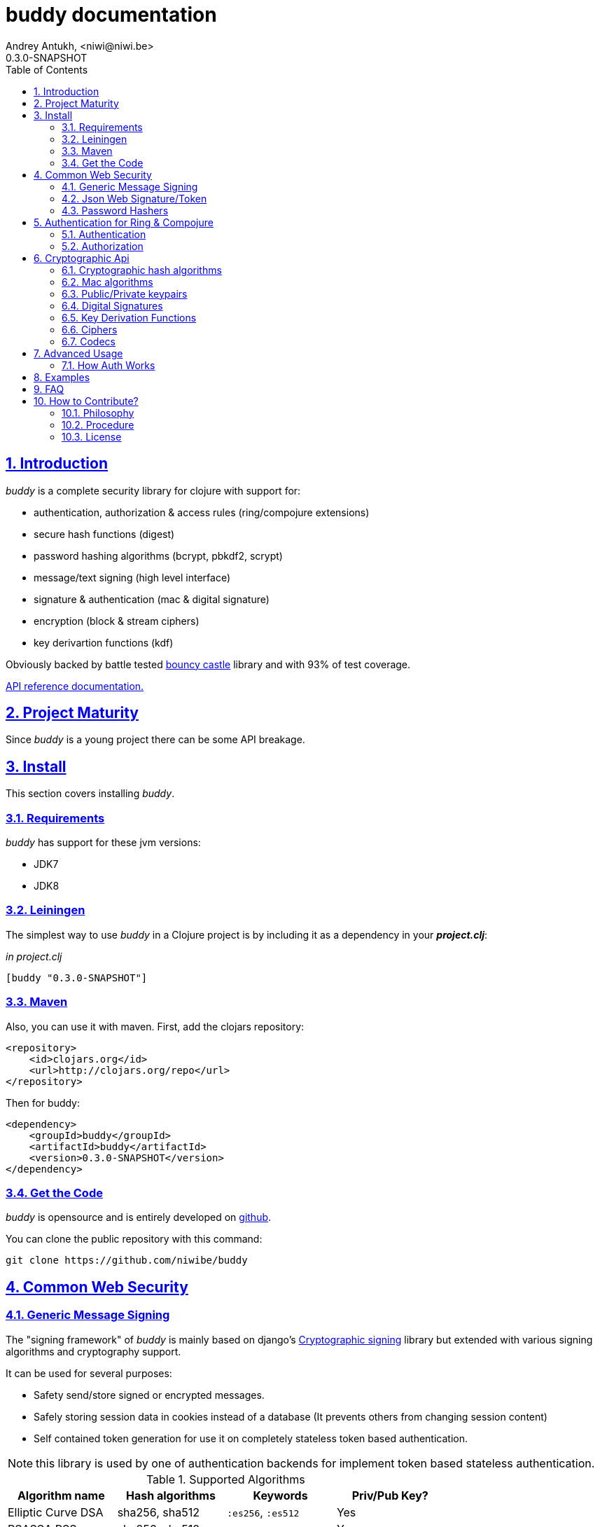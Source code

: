 buddy documentation
===================
Andrey Antukh, <niwi@niwi.be>
0.3.0-SNAPSHOT
:toc: left
:numbered:
:source-highlighter: pygments
:pygments-style: friendly
:sectlinks:


Introduction
------------

_buddy_ is a complete security library for clojure with support for:

- authentication, authorization & access rules (ring/compojure extensions)
- secure hash functions (digest)
- password hashing algorithms (bcrypt, pbkdf2, scrypt)
- message/text signing (high level interface)
- signature & authentication (mac & digital signature)
- encryption (block & stream ciphers)
- key derivartion functions (kdf)

Obviously backed by battle tested link:http://www.bouncycastle.org/specifications.html[bouncy castle]
library and with 93% of test coverage.

link:api/index.html[API reference documentation.]


Project Maturity
----------------

Since _buddy_ is a young project there can be some API breakage.


Install
-------

This section covers installing _buddy_.


Requirements
~~~~~~~~~~~~

_buddy_ has support for these jvm versions:

- JDK7
- JDK8


Leiningen
~~~~~~~~~

The simplest way to use _buddy_ in a Clojure project is by including
it as a dependency in your *_project.clj_*:

._in project.clj_
[source,clojure]
----
[buddy "0.3.0-SNAPSHOT"]
----

Maven
~~~~~

Also, you can use it with maven. First, add the clojars repository:

[source,xml]
----
<repository>
    <id>clojars.org</id>
    <url>http://clojars.org/repo</url>
</repository>
----

Then for buddy:

[source,xml]
----
<dependency>
    <groupId>buddy</groupId>
    <artifactId>buddy</artifactId>
    <version>0.3.0-SNAPSHOT</version>
</dependency>
----


Get the Code
~~~~~~~~~~~~

_buddy_ is opensource and is entirely developed on link:https://github.com/niwibe/buddy[github].

You can clone the public repository with this command:

[source,text]
----
git clone https://github.com/niwibe/buddy
----

Common Web Security
-------------------

Generic Message Signing
~~~~~~~~~~~~~~~~~~~~~~~

The "signing framework" of _buddy_ is mainly based on django's
link:https://docs.djangoproject.com/en/1.6/topics/signing/[Cryptographic
signing] library but extended with various signing algorithms and cryptography
support.

It can be used for several purposes:

- Safety send/store signed or encrypted messages.
- Safely storing session data in cookies instead of a database (It prevents others from changing session content)
- Self contained token generation for use it on completely stateless token based authentication.

NOTE: this library is used by one of authentication backends for implement token based stateless authentication.

.Supported Algorithms
[options="header"]
|=====================================================================================
|Algorithm name     | Hash algorithms   | Keywords           | Priv/Pub Key?
|Elliptic Curve DSA | sha256, sha512    | `:es256`, `:es512` | Yes
|RSASSA PSS         | sha256, sha512    | `:ps256`, `:ps512` | Yes
|RSASSA PKCS1 v1_5  | sha256, sha512    | `:rs256`, `:rs256` | Yes
|HMAC               | sha256*, sha512   | `:hs256`, `:hs256` | No
|=====================================================================================

+++*+++ indicates the default value.


[NOTE]
====
Only HMAC based algorithm supports plain text secret keys, If you want use
Digital Signature instead of hmac, you must have a key pair (public and private).
====


Using low level api
^^^^^^^^^^^^^^^^^^^

There are four signing functions in *`buddy.sign.generic`* namespace: `sign`,
`unsign`, `loads` and `dumps`.

`sign` and `unsign` are low level and work primarily with strings.

.Unsigning previously signed data
[source,clojure]
----
(require '[buddy.sign.generic :refer [sign unsign]])

;; Sign data
(def signed-data (sign "mystring" "my-secret-key"))

;; signed-data should contain a string similar to:
;; "mystring:f08dd937a438f43639d34a345910148cb933ea8ea0c2c306e8733e0255677e3d:MTM..."

;; Unsign previosly signed data
(def unsigned-data (unsign signed-data "my-secret-key"))

;; unsigned-data should contain the original string: "mystring"
----

The signing process consists of appending signatures to the original
string and separating the signature with a predefined separator (default
":" char).

Each signature has a timestamp attached (with millisecond of accuracy) so you can
invalidate signed messages based on their age.

.Invalidate signed data using timestamp
[source,clojure]
----
;; Unsign with max-age (15min)
(def unsigned-data (unsign signed-data "my-secret-key" {:max-age (* 15 60)}))

;; unsigned-data should contain a nil value if the signing date is
;; older than 15 min.
----


Protecting complex data structures
^^^^^^^^^^^^^^^^^^^^^^^^^^^^^^^^^^

If you wish to protect a native data structure (hash-map, hash-set,
list, vector, etc...)  you can do so using the signing `dumps` and
`loads` functions.

They accept the same parameters as their low level friends, but can also sign
more complex data.

.Sign/Unsign Clojure hash-map
[source,clojure]
----
(require '[buddy.sign.generic :refer [dumps loads]])

;; Sign data
(def signed-data (dumps {:userid 1} "my-secret-key"))

;; signed-data should contain a string similar to:
;; "TlBZARlgGwAAAAIOAAAABnVzZXJpZCsAAAAAAAAAAQ:59d9e8063ad80f6abd3092b45857810b10f5..."

;; Unsign previously signed data
(def unsigned-data (loads signed-data "my-secret-key"))

;; unsigned-data should contain a original map: {:userid 1}
----

NOTE: it uses a Clojure serialization library link:https://github.com/ptaoussanis/nippy[Nippy]


Using Digital Signature algorithms
^^^^^^^^^^^^^^^^^^^^^^^^^^^^^^^^^^

For use anyone of digital signature algorithms you must have a private/public key. If you
don't have one, don't worry - it's very easy to generate one using *openssl*.


Elliptic Curve DSA
++++++++++++++++++

[source, bash]
----
# Generating params file
openssl ecparam -name prime256v1 -out ecparams.pem

# Generate a private key from params file
openssl ecparam -in ecparams.pem -genkey -noout -out ecprivkey.pem

# Generate a public key from private key
openssl ec -in ecprivkey.pem -pubout -out ecpubkey.pem
----


RSA based signatures
++++++++++++++++++++

[source, bash]
----
# Generate aes256 encrypted private key
openssl genrsa -aes256 -out privkey.pem 2048

# Generate public key from previously created private key.
openssl rsa -pubout -in privkey.pem -out pubkey.pem
----


Using Digital Signature Keys for signing
++++++++++++++++++++++++++++++++++++++++

Now, having generated a key pair, you can sign your messages with the
previously mentioned Digital Signature algorithms.

[source, clojure]
----
(require '[buddy.sign.generic :refer [sign unsign]])

;; Import namespace for managing/reading keys
(require '[buddy.core.keys :as keys])

;; Create keys instances
(def ec-privkey (keys/private-key "ecprivkey.pem"))
(def ec-pubkey (keys/public-key "ecpubkey.pem"))

;; Use them like plain secret password with hmac algorithms for sign
(def signed-data (sign "mystring" ec-privkey {:alg :ec256}))

;; And unsign
(def unsigned-data (unsign signed-data ec-pubkey {:alg :ec256}))
----

Json Web Signature/Token
~~~~~~~~~~~~~~~~~~~~~~~~

~*New in version:* 0.2~

JSON Web Signature (JWS) represents content secured with digital
signatures or Message Authentication Codes (MACs) using JavaScript
Object Notation (JSON) based data structures.

List of rfcs related to this feature:

- http://tools.ietf.org/html/draft-ietf-oauth-json-web-token-20
- http://tools.ietf.org/html/draft-ietf-jose-json-web-algorithms-26
- http://tools.ietf.org/html/draft-ietf-jose-json-web-signature-26


.Supported Algorithms
[options="header"]
|=====================================================================================
|Algorithm name     | Hash algorithms   | Keywords           | Priv/Pub Key?
|Elliptic Curve DSA | sha256, sha512    | `:es256`, `:es512` | Yes
|RSASSA PSS         | sha256, sha512    | `:ps256`, `:ps512` | Yes
|RSASSA PKCS1 v1_5  | sha256, sha512    | `:rs256`, `:rs256` | Yes
|HMAC               | sha256*, sha512   | `:hs256`, `:hs256` | No
|=====================================================================================

NOTE: almost all specified algorithms in jws-algorithms rfc are implemented. Add
support for missing algorithms is very easy to add possibly them will be added in
the near future (pull-requests welcome).


Signing data
^^^^^^^^^^^^

Due to the nature of storing format, the input is restricted mainly to json objects
on the current version.

.Example sign data using JWS
[source, clojure]
----
(require '[buddy.sign.jws :as jws])

;; Sign data using default `:hs256` algorithm that does not
;; requres special priv/pub key.
(def data (jws/sign {:userid 1} "secret"))

;; data should contain string similar to:
;; "eyJ0eXAiOiJKV1MiLCJhbGciOiJIUzI1NiJ9.eyJ1c2VyaWQiOjF9.zjenOuIAEG-..."

(jws/unsign data "secret")
;; => {:userid 1}
----


Password Hashers
~~~~~~~~~~~~~~~~

Another important part of a good authentication/authorization library
is providing some facilities for generating secure passwords.

_buddy_ comes with a few functions for generating and verifying
passwords such as the widely used password derivation algorithms:
bcrypt and pbkdf2.

.Supported password hashers algorithms
[options="header"]
|=====================================================================================
| Hash algorithm name  | Namespace              | Observations
| Bcrypt               | `buddy.hashers.bcrypt` | Recommended
| Pbkdf2               | `buddy.hashers.pbkdf2` | Recommended
| Scrypt               | `buddy.hashers.scrypt` | Recommended
| sha256               | `buddy.hashers.sha256` | Not recommended
| md5                  | `buddy.hashers.md5`    | Broken! Not Recommended
|=====================================================================================


The hashers  consist in two functions: `make-password` and `check-password`.

The purpose of these functions is obvious: creating a new password,
and verifying incoming plain text password with previously created
hash.

.Example of creating and verifying a new hash
[source,clojure]
----
(require '[buddy.hashers.bcrypt :as hs])

(def myhash (hs/make-password "secretpassword"))
(def ok (hs/check-password "secretpassword" myhash))

;; ok var reference should contain true
----

[NOTE]
====
`make-password` accepts distinct parameters depending on hasher implementation and all functions
work with strings instead of bytes (unlike cryptographic hash functions).
====


Authentication for Ring & Compojure
-----------------------------------

Additionally, buddy commes with web library support for authentication
and authorization. It mainly works with ring (and compojure, since it
is ring-based) but in the future it can be extended for work with
other libraries.


Authentication
~~~~~~~~~~~~~~

Buddy differs with other libraries because it takes very different approach for handling
authentication. In first step, it clearly split authentication and authorization in two
separated steps and in second step, implements it using "backends" and protocols for easy
extensibility.

If you are not happy with builtin backends, you can implement your own and use it with
buddy middlewares without any problem.

Authentication in buddy, has two phases:

- Parse: parsing incoming request headers, parameters etc...
- Authenticate: having parsed data do authentication process, such as call auth function,
  unsign self contained token, etc...

.Here is a list of built-in authentication backends:
[options="header"]
|=====================================================================================
| Backend name | Namespace                       | Observations
| Http Basic   | `buddy.auth.backends.httpbasic` |
| Session      | `buddy.auth.backends.session`   | Can be combined with password hashers.
| Token        | `buddy.auth.backends.token`     | Can be combined with password hashers and high level signing library for generate tokens.
| SignedToken  | `buddy.auth.backends.token`     | Based on the high level signing framework.
|=====================================================================================


HTTP Basic
^^^^^^^^^^

The HTTP Basic authentication backend is one of the simplest and most insecure authentication
systems, but is a good first step for understand how buddy authentication works.

.Simple ring handler/view for example purpose.
[source,clojure]
----
(require '[buddy.auth :refer (authenticated?)])
(require '[ring.util.response :refer (response)])

;; Simple ring handler. This can also be a compojure router handler
;; or anything else compatible with ring middlewares.
(defn handler
  [request]
  (if (authenticated? request)
    (response (format "Hello %s" (:identity request)))
    (response "Hello Anonymous")))
----

.Create an instance of authentication backend.
[source, clojure]
----
(require '[buddy.auth.backends.httpbasic :refer [http-basic-backend]])

;; Http Basic backend in this case requires one function with parameter
;; that takes a responsability to identify the incoming request.

;; The required function is caled in authentication of parsed data
;; and it receives the current ring request and parsed data from parse
;; phase of authentication.
;;
;; This function should return a non-nil value that
;; is automatically stored on :identity key on request
;; If it returns nil, a request is considered unauthenticated.

(defn my-authfn
  [request, authdata]
  (let [username (:username authdata)
        password (:password authdata)]
    username))

(def backend (http-basic-backend {:realm "MyApi" :authfn my-authfn}))
----


Now having simple view function and backend defined, you should wrap it
in a standard ring middleware way with buddy's authentication middleware.

.Declare auth function and create ring app with wrapped handler.
[source,clojure]
----
(require '[buddy.auth.middleware :refer [wrap-authentication]])

;; Define the main handler with *app* name wrapping it
;; with authentication middleware using an instance of
;; just created http-basic backend.

;; Define app var with handler wrapped with buddy's authentication
;; middleware using just previously defined backend.

(def app (wrap-authentication handler backend))
----

Now, all incoming request with basic auth header are properly parsed and
request with `:identity` forwarded to real handler or next middleware.


Session
^^^^^^^

The session backend has the simplest implementation because it relies
entirely on ring session support.

It checks the `:identity` key on session to authenticate the user with its
value. The value is identified as logged user if it contains any logical true
value.

See xref:examples[examples section] for complete examples for this backend.


Token
^^^^^

Standard
++++++++

This backend works much like the basic auth backend with the difference that this works with
tokens that can be unpredictable.

It parses a token and passes it to _authfn_ for authentication.


Signed/Stateless
++++++++++++++++

This backend is very similar to standard token backend previously explained, but instead
of relying on _authfn_ for identify a token, it uses stateless tokens (contains all needed
data in a token, without storing any information about token on database as ex...).

This backend relies on the security of the high level signing framework for user authentication.

Reference: http://lucumr.pocoo.org/2013/11/17/my-favorite-database/


Authorization
~~~~~~~~~~~~~

_buddy_ also comes with an authorization system.

The authorization system is split into two parts:

- access rules system, using rules and logical combinators that applies to specific urls (matching
  them using regular expressions) or specific handlers wrapping with the `restricted` decorator.
- generic authorization system using exceptions for fast return and unauthorized-handler function
  for handle unauthorized requsts.


Access Rules System
^^^^^^^^^^^^^^^^^^^

Introduction
++++++++++++

The access rules are another part of the authorization system, and consist of a list of rules
for one or more uri's using regular expressions. One rule consists of a regular expression with its
associated handler (function) with authorization logic.

.Simple rule definition example.
[source,clojure]
----
{:pattern #"^/admin/.*"
 :handler admin-access}
----

Function with authorization logic has the following appearance:

[source, clojure]
----
(require '[buddy.auth :refer (authenticated?)])

(defn should-be-authenticated
  [request]
  (authenticated? request))

(defn should-be-safe
  [request]
  (let [method (:method request)]
    (if (or (= method :get) (= method :head))
      true
      false)))
----

It should return a boolean value with true when request is authorized and false
for unauthorized.

Also, you can combine multiple rules using logical operators in an other rule:

[source,clojure]
----
{:pattern #"^/admin/.*"
 :handler {:or [should-be-authenticated
                should-be-safe]}}
----

You can nesting rules combinators as you want:

[source,clojure]
----
{:pattern #"^/admin/.*"
 :handler {:or [should-be-admin
                {:and [should-be-safe
                       should-be-authenticated]}]}}
----


Usage
+++++

Now, knowing how rules can be defined, the question is, How can we use
it for access control for routes?

In this case you have two ways:

- Define a separated vector of handlers and pass it to authorization middleware
- Use more granular `restricted` decorator/middleware for specific functions.


For wrap separated defined access rules, you should use `wrap-access-rules`
buddy middleware. Here some examples of how to setup authorization for you ring
app:

.Define a list of rules
[source,clojure]
----
;; Rules handlers used on this example are omited for code clarity
;; and them repsents a authorization logic for its name.

(def rules [{:pattern #"^/admin/.*"
             :handler {:or [admin-access operator-access]}}
            {:pattern #"^/login$"
             :handler any-access}
            {:pattern #"^/.*"
             :handler authenticated-access}])
----

.Define default behavior for not authorized requests
[source,clojure]
----
;; This functions works like default ring compatible handler
;; and should implement the default behavior for request
;; that are not authorized by any defined rule

(defn reject-handler
  [request]
  {:status 403
   :headers {}
   :body "Not authorized"})
----

.Wrap your handler with access rules (and run with jetty as example)
[source,clojure]
----
(defn -main
  [& args]
  (let [options {:rules rules :reject-handler reject-handler}
        app     (wrap-access-rules your-app-handler options)]
    (run-jetty app {:port 9090}))
----

NOTE: An unauthorized exception is raised if no reject handler is
specified. These exceptions can be captured by generic authorization
middleware.

NOTE: If request uri not match any regular expression, the default policy enter in
action. Default policy in buddy is *allow* but you can change the default behavior
specifiec `:reject` value to `:policy` option.


If you don't want a external rules list and simple want apply some rules to specific
ring views/handlers, your can use `restrict` decorator/middleware:


.Simple example using compojure routes.
[source, clojure]
----
(require '[buddy.auth.accessrules :refer [restrict]])

(defn home-controller
  [request]
  {:body "Hello World" :status 200})


(defroutes app
  (GET "/" [] (restrict home-controller {:rule should-be-authenticated
                                         :reject-handler reject-handler}))
----


Generic authorization
^^^^^^^^^^^^^^^^^^^^^

An other way to handle not authorized exceptions is using exceptions. It is less functional
but in some sircumstances can work very well.

But how it works? It is very simple, the authorization backend wraps everything in
a try/catch block watching only specific exception, and in case of unauthorized exception
is intercepted, executes a specific function for handle it or reraise the exception.

With this approach you can define your own middlewared/decorators with custom authorization
logic with fast skip raising not authorized exception using `throw-unauthorized` function.

[source, clojure]
----
(require '[buddy.auth :refer [authenticated? throw-unauthorized]])
(require '[ring.util.response :refer (response redirect)])

(defn home-controller
  [request]
  (when (not (authenticated? request))
    (throw-unauthorized {:message "Not authorized"}))
  (response "Hello World"))
----

Like authentication system, authorization is also implemented using protocols. Taking advantage of
it, all built-in authentication backends also implements this authorization protocol (`IAuthorization`):

[NOTE]
====
Some authentication backends require specific behavior in the authorization layer (like http-basic
which should return `WWW-Authenticate` header when request is unauthorized). By default, all backends
come with an specific implementation.

You can overwrite the default behavior by passing your own exception handler through the
`:unauthorized-handler` keyword parameter in the backend constructor.
====

Below is a complete example setting up a basic/generic authorization
system for your ring compatible web application:

.Define the final handler
[source,clojure]
----
(require '[buddy.auth.backends.httpbasic :refer [http-basic-backend]])
(require '[buddy.auth.middleware :refer [wrap-authentication wrap-authorization]])

;; Define the final handler wrapping it on authentication and
;; authorization handler using the same backend and overwriting
;; the default unathorized request behavior with own, previously
;; defined function

(def app
  (let [backend (http-basic-backend
                 {:realm "API"
                  :authfn my-auth-fn
                  :unauthorized-handler my-unauthorized-handler})]
    (-> handler
        (wrap-authentication backend)
        (wrap-authorization backend))))
----

NOTE: If you want know how it really works, see xref:how-it-works[How it works] section or
take a look on examples.


Cryptographic Api
-----------------

Buddy has a low-level interface and a high-level interface.

The low-level interface is located in the `buddy.core` namespace and
has implementations for:

- cryptographic hash algorithms
- key derivation algorithms
- digital signatures
- message authentication (mac)
- cryptographic algorithms (block & stream ciphers)


Cryptographic hash algorithms
~~~~~~~~~~~~~~~~~~~~~~~~~~~~~

All hash algorithms are located in the `buddy.core.hash` namespace.

.Available hash algorithms
[options="header"]
|===============================================
| Hash algorithm name  | Digest size
| SHA1                 | 160
| SHA2                 | 256, 384, 512
| SHA3                 | 256, 384, 512
| MD5                  | 128
| Tiger                | 192
|===============================================


Basic usage
^^^^^^^^^^^

.Import namespace example:
[source, clojure]
----
(require '[buddy.core.hash :as hash])
(require '[buddy.core.codecs :refer :all])
----

.Usage examples:
[source, clojure]
----
(hash/sha256 "foo bar")
;; -> #<byte[] [B@162a657e>

(-> (hash/sha256 "foo bar")
    (bytes->hex))
;; -> "fbc1a9f858ea9e177916964bd88c3d37b91a1e84412765e29950777f265c4b75"
----


Advanced usage
^^^^^^^^^^^^^^

Hash functions are implemented using protocols and can be extended
to other types. The default implementations come with support
for file-like objects (*File*, *URL*, URI* and *InputStream*).

.Make hash of file example:
[source, clojure]
----
;; Additional import for easy open files
(require '[clojure.java.io :as io])

(-> (hash/sha256 (io/input-stream "/tmp/some-file"))
    (bytes->hex))
;; -> "bba878639499c8449f69efbfc699413eebfaf41d4b7a7faa560bfaf7e93a43dd"
----

You can extend it for your own types using the
*buddy.core.hash/Digest* protocol:

[source,clojure]
----
(defprotocol Digest
  (make-digest [data algorithm]))
----

[NOTE]
Functions like *sha256* are aliases for the more generic
function *digest*.


Mac algorithms
~~~~~~~~~~~~~~

Buddy comes with three mac implementations: *HMac*, *SHMac* and *Poly1305*.

HMac & SHMac
^^^^^^^^^^^^

There are two variants of hmac: simple and salted. And are available
in the `buddy.core.mac.hmac` and `buddy.core.mac.shmac` respectively.

Basic usage
+++++++++++

[source, clojure]
----
;; Import required namespaces
(require '[buddy.core.mac.hmac :as hmac])
(require '[buddy.core.mac.shmac :as shmac])
(require '[buddy.core.codecs :refer :all])

;; Generate sha256 hmac over string
(-> (hmac/hmac "foo bar" "mysecretkey" :sha256)
    (bytes->hex))
;; -> "61849448bdbb67b39d609471eead667e65b0d1b9e01b1c3bf7aa56b83e9c8083"

;; Same example but using salted variant
(-> (shmac/shmac "foo bar" "salt" "mysecretkey" :sha256)
    (bytes->hex))
;; -> "bd5f7a0040430a73f4845bac8f980c6398b4baae8a22efcc22038be0f4dd9678"
----

The key parameter can be any type that implements the *ByteArray* protocol
defined in the `buddy.core.codecs` namespace. It comes with default implementations for
`byte[]` and `java.lang.String`.


Advanced usage
++++++++++++++

Like hash functions, hmac is implemented using Clojure
protocols and comes with default implementations for: String, byte[],
*File*, *URL*, *URI* and *InputStream*.

[source,clojure]
----
(require '[clojure.java.io :as io])

;; Generate hmac for file
(-> (io/input-stream "/tmp/somefile")
    (hmac/hmac "mysecretkey" :sha256)
    (bytes->hex))
;; -> "4cb793e600848da2053238003fce4c010233c49df3e6a04119b4287eb464c27e"
----

You can extend it for your own types using `buddy.core.mac.hmac/HMac` protocol:

[source,clojure]
----
(defprotocol HMac
  (make-hmac [data key algorithm]))
----


Poly1305
^^^^^^^^

Poly1305 is a cryptographic message authentication code
(MAC) written by Daniel J. Bernstein. It can be used to verify the
data integrity and the authenticity of a message.

The security of Poly1305 is very close to the block cipher algorithm.
As a result, the only way for an attacker to break Poly1305 is to break
the cipher.

Poly1305 offers cipher replaceability. If anything goes wrong with
one, it can be substituted by another with identical security
guarantees.

Unlike *HMac*, it requires an initialization vector (IV). An IV is
like a salt. It should be generated using a strong random number
generator for security guarantees. Also, the IV should be of the same
length as the chosen cipher block size.


Basic usage
+++++++++++

The default specification talks about AES as default block cipher,
but buddy comes with support for three block ciphers: AES, Serpent
and Twofish.

.Make mac using Serpent block cipher with random IV
[source, clojure]
----
(require '[buddy.core.codecs :refer [bytes->hex]])
(require '[buddy.core.mac.poly1305 :as poly])
(require '[buddy.core.keys :refer [make-random-bytes]])

(let [iv  (make-random-bytes 16)
      mac (poly/poly1305 "some-data" "mysecret" iv :serpent)]
  (println (bytes->hex mac)))
;; => "1976b1c490c306e7304a59dfacee4207"
----


Public/Private keypairs
~~~~~~~~~~~~~~~~~~~~~~~

Before explaining digital signatures, you need to read public/private
keypairs and convert them to usable objects. Buddy has limited support
for reading:

- RSA keypair
- ECDSA keypair


RSA Keypair
^^^^^^^^^^^

An RSA keypair is obviously used for RSA encryption/decryption, but it
is also used for making digital signatures with RSA-derived
algorithms.

.Read keys
[source,clojure]
----
(require '[buddy.core.keys :as keys])

;; The last parameter is optional and is only mandatory
;; if a private key is encrypted.
(def privkey (keys/private-key "test/_files/privkey.3des.rsa.pem" "secret")
(def pubkey (keys/public-key "test/_files/pubkey.3des.rsa.pem"))
----

.Generate a RSA Keypair using openssl.
[source,bash]
----
# Generate AES-256 encrypted private key
openssl genrsa -aes256 -out privkey.pem 2048

# Generate public key from previously created private key.
openssl rsa -pubout -in privkey.pem -out pubkey.pem
----


ECDSA Keypair
^^^^^^^^^^^^^

Like RSA keypairs, ECDSA is also used for making digital signatures
and can be read like in the RSA examples.

.Read keys.
[source, clojure]
----
(require '[buddy.core.keys :as keys])

;; The last parameter is optional and is only mandatory
;; if a private key is encrypted.
(def privkey (keys/private-key "test/_files/privkey.ecdsa.pem" "secret")
(def pubkey (keys/public-key "test/_files/pubkey.ecdsa.pem"))
----

.Generate a ECDSA Keypair using openssl.
[source, bash]
----
# Generate a params file
openssl ecparam -name prime256v1 -out ecparams.pem

# Generate a private key from params file
openssl ecparam -in ecparams.pem -genkey -noout -out ecprivkey.pem

# Generate a public key from private key
openssl ec -in ecprivkey.pem -pubout -out ecpubkey.pem
----


Digital Signatures
~~~~~~~~~~~~~~~~~~

Digital Signatures differ from Mac as Mac values are both generated
and verified using the same secret key. Digital Signatures require a
public/private keypair. It signs using a private key and verifies a
signature using a public key.


RSASSA PSS
^^^^^^^^^^

RSASSA-PSS is an improved probabilistic signature scheme with
appendix. What that means is that you can use a private RSA key
to sign data in combination with some random input.

link:http://www.ietf.org/rfc/rfc3447.txt[rfc3447.txt]

.Sign sample string using rsassa-pss.
[source, clojure]
----
(require '[buddy.core.keys :as keys])
(require '[buddy.core.sign.rsapss :as rsapss])

;; Read private key
(def rsaprivkey (keys/private-key "test/_files/privkey.3des.rsa.pem" "secret"))

;; Make signature
(def signature (rsapss/rsapss "foo" rsaprivkey :sha256))

;; Now signature contains a byte[] with signature of "foo" string
----

.Verify signature using rsassa-pss.
[source, clojure]
----
;; Read private key
(def rsapubkey (keys/private-key "test/_files/pubkey.3des.rsa.pem"))

;; Make verification
(rsapss/verify "foo" signature rsapubkey :sha256))
;; => true
----


RSASSA PKCS1 v1.5
^^^^^^^^^^^^^^^^^

RSASSA-PSS is an probabilistic signature scheme with appendix.
What that means is that you can use a private RSA key to sign data.

link:http://www.ietf.org/rfc/rfc3447.txt[rfc3447.txt]


.Sign sample string using rsassa-pkcs.
[source, clojure]
----
(require '[buddy.core.keys :as keys])
(require '[buddy.core.sign.rsapkcs :as rsapkcs])

;; Read private key
(def rsaprivkey (keys/private-key "test/_files/privkey.3des.rsa.pem" "secret"))

;; Make signature
(def signature (rsapkcs/rsapkcs15 "foo" rsaprivkey :sha256))

;; Now signature contains a byte[] with signature of "foo" string
----

.Verify signature using rsassa-pkcs.
[source, clojure]
----
;; Read private key
(def rsapubkey (keys/private-key "test/_files/pubkey.3des.rsa.pem"))

;; Make verification
(rsapkcs/verify "foo" signature rsapubkey :sha256))
;; => true
----


Eliptic Curve DSA
^^^^^^^^^^^^^^^^^

Elliptic Curve Digital Signature Algorithm (ECDSA) is a variant of the
Digital Signature Algorithm (DSA) which uses elliptic curve cryptography.

.Sign sample string using ecdsa.
[source, clojure]
----
(require '[buddy.core.keys :as keys])
(require '[buddy.core.sign.ecdsa :as ecdsa])

;; Read private key
(def ecdsaprivkey (keys/private-key "test/_files/privkey.ecdsa.pem" "secret"))

;; Make signature
(def signature (ecdsa/ecdsa "foo" ecdsaprivkey :sha256))
----

.Verify signature using ecdsa.
[source, clojure]
----
;; Read private key
(def ecdsapubkey (keys/private-key "test/_files/pubkey.ecdsa.pem"))

;; Make verification
(ecdsa/verify "foo" signature ecdsapubkey :sha256))
;; => true
----


Key Derivation Functions
~~~~~~~~~~~~~~~~~~~~~~~~

Key derivation functions are often used in conjunction with non-secret parameters
to derive one or more keys from a common secret value.

*buddy* commes with several of them:

.Supported key derivation functions.
[options="header"]
|==============================================================================
|Algorithm name | Constructor              | Notes
|HKDF           | `buddy.core.kdf/hkdf`    | HMAC based KDF
|KDF1           | `buddy.core.kdf/kdf1`    |
|KDF2           | `buddy.core.kdf/kdf2`    |
|CMKDF          | `buddy.core.kdf/cmkdf`   | Counter Mode KDF
|FMKDF          | `buddy.core.kdf/fmkdf`   | Feedback Mode KDF
|DPIMKDF        | `buddy.core.kdf/dpimkdf` | Double-Pipeline Iteration Mode KDF
|==============================================================================

[NOTE]
====
All key derivation functions work with byte arrays. For the
following examples, the functions in `buddy.core.codecs` convert
strings to byte arrays.
====


HKDF
^^^^

HMAC-based Extract-and-Expand Key Derivation Function (HKDF) is implemented according to IETF RFC 5869

.Example using hkdf
[source, clojure]
----
(require '[buddy.core.codecs :refer :all])
(require '[buddy.core.kdf :as kdf])

;; Using hkdf derivation functions. It requires a
;; key, salt and optionally info field that can
;; contain any random data.

(let [kfn (kdf/hkdf (str->bytes "mysecretkey")
                    (str->bytes "mypublicsalt")
                    nil ;; info parameter can be nil
                    :sha256)]
  (-> (kdf/generate-bytes! kfn 8)
      (bytes->hex)))
;; => "0faba553152fce4f"

----

KDF1/2
^^^^^^

KDF1/2 hash-based key derivation functions for derived keys and ivs as defined by IEEE P1363a/ISO 18033.

.Example using kdf1 or kdf2
[source, clojure]
----
(require '[buddy.core.codecs :refer :all])
(require '[buddy.core.kdf :as kdf])

;; kdf1 and kdf2 are very similar and have the same
;; constructor signature. Requires: key data, salt
;; and hash algorithm keyword.

(let [kfn (kdf/kdf2 (str->bytes "mysecretkey") (str->bytes "mypublicsalt") :sha256)]
  (-> (kdf/generate-bytes! kfn 8)
      (bytes->hex)))
;; => "0faba553152fce4f"
----


Counter Mode KDF
^^^^^^^^^^^^^^^^

Hash-based KDF with counter mode defined by the publicly available NIST SP 800-108 specification.


Feedback Mode KDF
^^^^^^^^^^^^^^^^^

Hash-based KDF with feedback mode defined by the publicly available NIST SP 800-108 specification.


Double-Pipeline Iteration Mode KDF
^^^^^^^^^^^^^^^^^^^^^^^^^^^^^^^^^^

Hash-based KDF with Double-Pipeline Iteration Mode defined by the publicly available
NIST SP 800-108 specification.


Ciphers
~~~~~~~

Ciphers support in buddy is available on `buddy.core.crypto` namespace.

Block Ciphers
^^^^^^^^^^^^^
In cryptography, a block cipher is a deterministic algorithm operating on fixed-length groups of bits,
called blocks, with an unvarying transformation that is specified by a symmetric key.

.This is a list of currently supported block ciphers in buddy
[options="header"]
|========================================
|Algorithm name     | Keywords
| Twofish           | `:twofish`
|========================================

Additionally, for good security, is mandatory to combine a block cipher with some cipher
mode of operation.

.This is a list of currently supported of cipher mode of operation
[options="header"]
|========================================
|Algorithm name     | Keywords
| SIC (CTR)         | `:ctr`, `:sic`
| CBC               | `:cbc`
| OFB               | `:ofb`
|========================================

Encrypt data using buddy's crypto primitives is almost easy. In case of block ciphers, you
should know that block cipher and cipher mode you want to use.

NOTE: currently buddy comes with limited number of ciphers and modes, but in near future
should be added much more options.

.Example encrypt
[source, clojure]
----
(require '[buddy.core.crypto :as c])
(require '[buddy.core.codecs :refer :all])

(let [eng   (c/engine :twofish :cbc)
      iv16  (make-random-bytes 16)
      key32 (make-random-bytes 32)
      data  (hex->bytes "000000000000000000000000000000AA")]
  (c/initialize! eng {:key key32 :iv iv16 :op :encrypt})
  (c/process-block! eng data))
;; => #<byte[] [B@efadff9>
----


Stream Ciphers
^^^^^^^^^^^^^^

Stream ciphers differes with block ciphers, that them works with arbitrary length input
and not requires any additional mode of operation.

.This is a list of currently supported of stream ciphers in buddy
[options="header"]
|========================================
|Algorithm name     | Keywords
| ChaCha           | `:chacha`
|========================================


.Example encrypt
[source, clojure]
----
(require '[buddy.core.crypto :as c])
(require '[buddy.core.codecs :refer :all])

(let [eng   (c/stream-engine :chacha)
      iv8   (make-random-bytes 8)
      key32 (make-random-bytes 32)
      data  (hex->bytes "0011")]
  (c/initialize! eng {:key key32 :iv iv8 :op :encrypt})
  (c/process-bytes! eng data))
;; => #<byte[] [B@efadff9>
----

NOTE: the iv and key size depends estrictly on cipher engine, in this case, chacha
engine requires 8 bytes iv.

NOTE: for decrypt, only change `:op` value to `:decrypt`

You can call `c/initialize` any times as you want, it simple reinitialize the engine.


Codecs
~~~~~~

Implements some useful and widely used around all buddy library functions
for converting between strings, bytes, hex encoded strings and base64
encoded strings.

The best documentation for this part is the source code.


Advanced Usage
--------------

[[how-it-works]]
How Auth Works
~~~~~~~~~~~~~~

Each backend implements two protocols: `IAuthentication` and `IAuthorization`.

*IAuthentication* provides two functions: `parse` and `authenticate`
and is automatically handled with `wrap-authentication` ring
middleware. This is an example flow for the http basic backend:

1. Received request is passed to `parse` function. This function extracts the +Authorization+
   header, decodes a base64 encoded string and returns Clojure map with `:username` and `:password`
   keys. If a parse error occured, it returns nil.
2. If the previous step parsed the token successfully, `authenticate` is called with current
   request and parsed data from previous step. `authenticate` can delegate authentication
   to user defined function passed as `:authfn` parameter to backend constructor.
   `authenticate` should return a request with `:identity` key assigned to nil or any other
   value. All requests with `:identity` key with nil value are considered not authenticated.
3. User handler is called.


[NOTE]
=========================
- `parse` function can return valid response, in that case response is returned inmediatel
  ignoring user handler.
- if `parse` function returns nil, `authenticate` function is ignored and user handler is
  called directly.
- `authenticate` also can return a valid response, in these case it has same behavior that
  with `parse` function.
=========================

*IAuthorization* provides `handle-unauthorized` function. Each backend implements it default
behavior but it can be overwritted with user defined function, passed on `:handle-unauthorized`
keyword parameter to backend constructor. It always should return a valid response.

Authorization is handled automatically with `wrap-authorization` ring middleware. It wraps
all request in try/catch block for intercept only authorization exception.

This is a flow that follows authorization middleware:

1. User handler is wrapped in try/catch block and executed.
2. Not authorized exception is raised with `buddy.auth/throw-unauthorized` function from
   any part of your handler.
3. handle-unauthorized is executed of your backend, if user has specified it own function,
   the user defined function is executed else, default behavior is executed.


Examples
--------

_buddy_ comes with some examples for helping a new user understand how
it works. All examples are available in the `examples/` directory.

At the moment, two examples are available:

- link:https://github.com/niwibe/buddy/tree/master/examples/sessionexample[Use session backend as authentication and authorization.]
- link:https://github.com/niwibe/buddy/tree/master/examples/oauthexample[Use session backend with oauth2 using Github api.]


To run examples, you should be in the project's root directory.
Execute `lein with-profile examplename run` where examplename can be
`sessionexample` or `oauthexample`.

FAQ
---

*Buddy is a security library/framework?*

Yes and No. I don't like call "security" library because security represents a very generic
concepts and can contain a lot of things. Buddy is target to cryptography, message signing
and authentication/authorization extensions for ring compatible web applications. You can see
the main target on the "Introduction" section of this documentation.

*How can I use _buddy_ with link:http://clojure-liberator.github.io/liberator/[liberator]?*

By design, _buddy_ has authorization and authentication well
separated. This helps a lot if you want use only one part of it (ex:
authentication only) without including the other.

The best combination is to use _buddy_'s authentication middleware
with liberator authorization endpoints.

*Buddy has own cryptographic algorithms implementations?*

Mainly no, I'm not cryptography expert and I rely this to battle tested Bouncy Castle java
library dedicated to that.

*Buddy will support pgp?*

Surely not! Because there is already exists one good link:https://github.com/greglook/clj-pgp[library for that].

How to Contribute?
------------------

Philosophy
~~~~~~~~~~

Five most important rules:

- Beautiful is better than ugly.
- Explicit is better than implicit.
- Simple is better than complex.
- Complex is better than complicated.
- Readability counts.

All contributions to _buddy_ should keep these important rules in mind.


Procedure
~~~~~~~~~

_buddy_ unlike Clojure and other Clojure contrib libs, does not have many
restrictions for contributions. Just follow the following steps depending on the
situation:

**Bugfix**:

- Fork the GitHub repo.
- Fix a bug/typo on a new branch.
- Make a pull-request to master.

**New feature**:

- Open new issue with the new feature proposal.
- If it is accepted, follow the same steps as "bugfix".


License
~~~~~~~
[source,text]
----
Copyright (c) 2014, Andrey Antukh

All rights reserved.

Redistribution and use in source and binary forms, with or without
modification, are permitted provided that the following conditions are met:

* Redistributions of source code must retain the above copyright notice, this
  list of conditions and the following disclaimer.

* Redistributions in binary form must reproduce the above copyright notice,
  this list of conditions and the following disclaimer in the documentation
  and/or other materials provided with the distribution.

THIS SOFTWARE IS PROVIDED BY THE COPYRIGHT HOLDERS AND CONTRIBUTORS "AS IS"
AND ANY EXPRESS OR IMPLIED WARRANTIES, INCLUDING, BUT NOT LIMITED TO, THE
IMPLIED WARRANTIES OF MERCHANTABILITY AND FITNESS FOR A PARTICULAR PURPOSE ARE
DISCLAIMED. IN NO EVENT SHALL THE COPYRIGHT HOLDER OR CONTRIBUTORS BE LIABLE
FOR ANY DIRECT, INDIRECT, INCIDENTAL, SPECIAL, EXEMPLARY, OR CONSEQUENTIAL
DAMAGES (INCLUDING, BUT NOT LIMITED TO, PROCUREMENT OF SUBSTITUTE GOODS OR
SERVICES; LOSS OF USE, DATA, OR PROFITS; OR BUSINESS INTERRUPTION) HOWEVER
CAUSED AND ON ANY THEORY OF LIABILITY, WHETHER IN CONTRACT, STRICT LIABILITY,
OR TORT (INCLUDING NEGLIGENCE OR OTHERWISE) ARISING IN ANY WAY OUT OF THE USE
OF THIS SOFTWARE, EVEN IF ADVISED OF THE POSSIBILITY OF SUCH DAMAGE.
----
